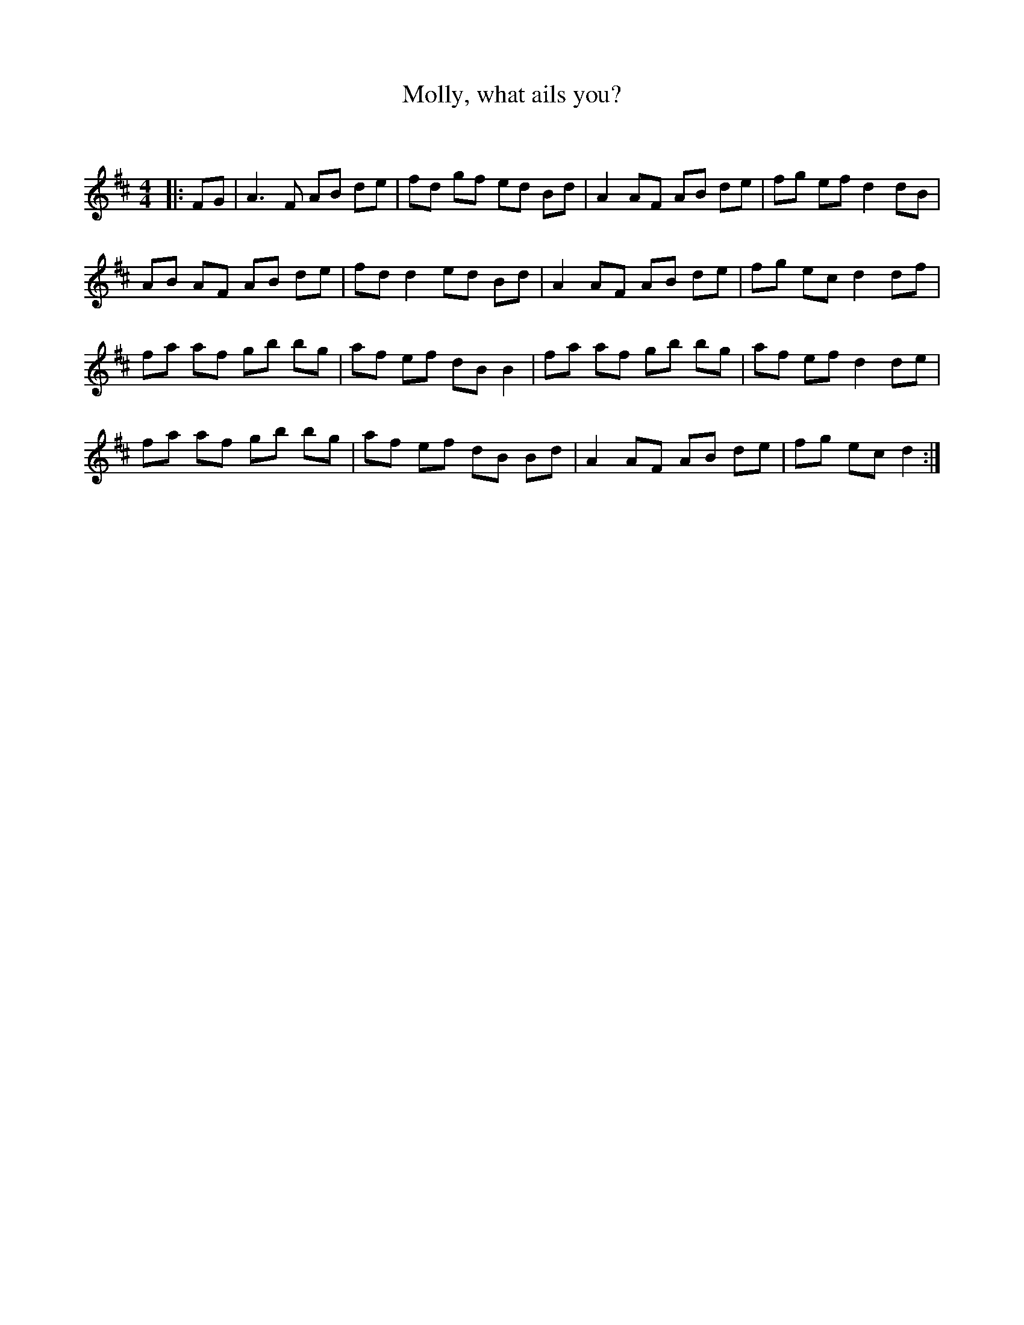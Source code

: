 X:1
T: Molly, what ails you?
C:
R:Reel
Q: 232
K:D
M:4/4
L:1/8
|:FG|A3F AB de|fd gf ed Bd|A2 AF AB de|fg ef d2 dB|
AB AF AB de|fd d2 ed Bd|A2 AF AB de|fg ec d2 df|
fa af gb bg|af ef dB B2|fa af gb bg|af ef d2 de|
fa af gb bg|af ef dB Bd|A2 AF AB de|fg ec d2:|
